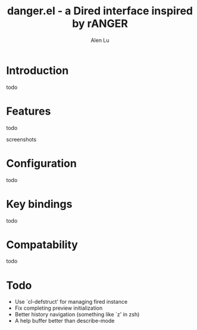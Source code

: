 #+TITLE: danger.el - a Dired interface inspired by rANGER
#+AUTHOR: Alen Lu
#+EMAIL: alexluigit@gmail.com

* Introduction

todo

* Features

todo

screenshots

* Configuration

todo

* Key bindings

todo
 
* Compatability

todo

* Todo

- Use `cl-defstruct' for managing fired instance
- Fix completing preview initialization
- Better history navigation (something like `z' in zsh)
- A help buffer better than describe-mode
